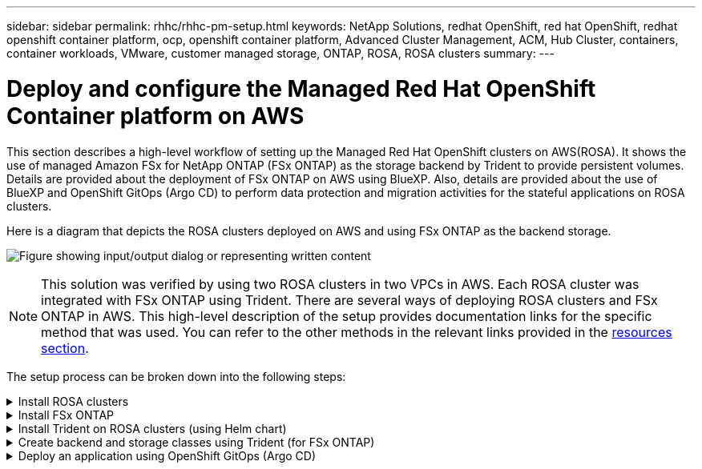 ---
sidebar: sidebar
permalink: rhhc/rhhc-pm-setup.html
keywords: NetApp Solutions, redhat OpenShift, red hat OpenShift, redhat openshift container platform, ocp, openshift container platform, Advanced Cluster Management, ACM, Hub Cluster, containers, container workloads, VMware, customer managed storage, ONTAP, ROSA, ROSA clusters
summary:
---

= Deploy and configure the Managed Red Hat OpenShift Container platform on AWS
:hardbreaks:
:nofooter:
:icons: font
:linkattrs:
:imagesdir: ../media/

[.lead]
This section describes a high-level workflow of setting up the Managed Red Hat OpenShift clusters on AWS(ROSA). It shows the use of managed Amazon FSx for NetApp ONTAP (FSx ONTAP) as the storage backend by Trident to provide persistent volumes. Details are provided about the deployment of FSx ONTAP on AWS using BlueXP. Also, details are provided about the use of BlueXP and OpenShift GitOps (Argo CD) to perform data protection and migration activities for the stateful applications on ROSA clusters.

Here is a diagram that depicts the ROSA clusters deployed on AWS and using FSx ONTAP as the backend storage.

image:rhhc-rosa-with-fsxn.png["Figure showing input/output dialog or representing written content"]

NOTE: This solution was verified by using two ROSA clusters in two VPCs in AWS. Each ROSA cluster was integrated with FSx ONTAP using Trident. There are several ways of deploying ROSA clusters and FSx ONTAP in AWS. This high-level description of the setup provides documentation links for the specific method that was used. You can refer to the other methods in the relevant links provided in the link:rhhc-resources.html[resources section].

The setup process can be broken down into the following steps:

.Install ROSA clusters
[%collapsible]
====
** Create two VPCs and set up VPC peering connectivity between the VPCs. 
** Refer link:https://docs.openshift.com/rosa/welcome/index.html[here] for instructions to install ROSA clusters.

====
.Install FSx ONTAP
[%collapsible]
====
** Install FSx ONTAP on the VPCs from BlueXP. 
Refer link:https://docs.netapp.com/us-en/cloud-manager-setup-admin/index.html[here] for BlueXP account creation and to get started. 
Refer link:https://docs.netapp.com/us-en/cloud-manager-fsx-ontap/index.html[here] for installing FSx ONTAP.
Refer link:https://docs.netapp.com/us-en/cloud-manager-setup-admin/index.html[here] for creating a connector in AWS to manage the FSx ONTAP. 

** Deploy FSx ONTAP using AWS.
Refer link:https://docs.aws.amazon.com/fsx/latest/ONTAPGuide/getting-started-step1.html[here] for deployment using AWS console.

====

.Install Trident on ROSA clusters (using Helm chart)
[%collapsible]
====

** Use Helm chart to install Trident on ROSA clusters. 
url for the Helm chart: https://netapp.github.io/trident-helm-chart

.Integration of FSx ONTAP with Trident for ROSA clusters
video::621ae20d-7567-4bbf-809d-b01200fa7a68[panopto, title="Integration of FSx ONTAP with Trident for ROSA clusters"]

NOTE: OpenShift GitOps can be utilized to deploy Trident CSI to all managed clusters as they get registered to ArgoCD using ApplicationSet.

image:rhhc-trident-helm.png["Figure showing input/output dialog or representing written content"] 

====

.Create backend and storage classes using Trident (for FSx ONTAP)
[%collapsible]
====

** Refer link:https://docs.netapp.com/us-en/trident/trident-get-started/kubernetes-postdeployment.html[here] for details about creating backend and storage class. 

** Make the storage class created for FsxN with Trident CSI as default from OpenShift Console. 
See screenshot below:

image:rhhc-default-storage-class.png["Figure showing input/output dialog or representing written content"]

====

.Deploy an application using OpenShift GitOps (Argo CD)
[%collapsible]
====
** Install OpenShift GitOps operator on the cluster. Refer to instructions link:https://docs.openshift.com/container-platform/4.10/cicd/gitops/installing-openshift-gitops.html[here].

** SetUp a new Argo CD instance for the cluster. Refer to instructions link:https://docs.openshift.com/container-platform/4.10/cicd/gitops/setting-up-argocd-instance.html[here].


Open the console of Argo CD and deploy an app.  
As an example, you can deploy a Jenkins App using Argo CD with a Helm Chart.
When creating the application, the following details were provided:
Project: default
cluster: https://kubernetes.default.svc
Namespace: Jenkins
The url for the Helm Chart: https://charts.bitnami.com/bitnami

Helm Parameters:
global.storageClass: fsxn-nas

====


